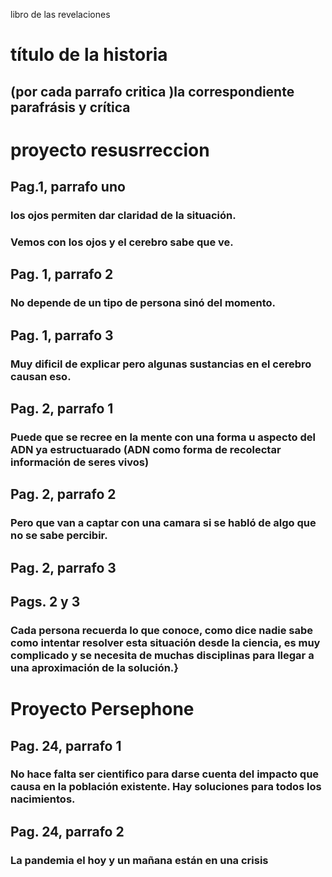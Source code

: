 libro de las revelaciones
* título de la historia 
** (por cada parrafo critica )la correspondiente parafrásis y crítica
* proyecto resusrreccion
** Pag.1, parrafo uno
*** los ojos permiten dar claridad de la situación.
*** Vemos con los ojos y el cerebro sabe que ve.
** Pag. 1, parrafo 2
*** No depende de un tipo de persona sinó del momento.
** Pag. 1, parrafo 3
*** Muy dificil de explicar pero algunas sustancias en el cerebro causan eso. 
** Pag. 2, parrafo 1
*** Puede que se recree en la mente con una forma u aspecto del ADN ya estructuarado (ADN como forma de recolectar información de seres vivos) 
** Pag. 2, parrafo 2
*** Pero que van a captar con una camara si se habló de algo que no se sabe percibir.
** Pag. 2, parrafo 3
*** 
** Pags. 2 y 3
*** Cada persona recuerda lo que conoce, como dice nadie sabe como  intentar resolver esta situación desde la ciencia, es muy complicado y se necesita de muchas disciplinas para llegar a una aproximación de la solución.}
* Proyecto Persephone
** Pag. 24, parrafo 1
*** No hace falta ser cientifico para darse cuenta del impacto que causa en la población existente.  Hay soluciones para todos los nacimientos.
** Pag. 24, parrafo 2
*** La pandemia el hoy y un mañana están en una crisis


